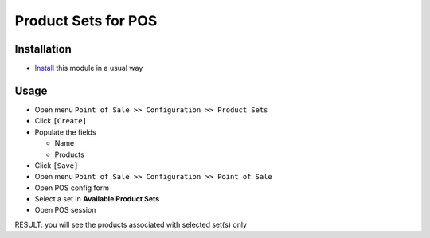 ======================
 Product Sets for POS
======================

Installation
============

* `Install <https://awkhad-development.readthedocs.io/en/latest/awkhad/usage/install-module.html>`__ this module in a usual way

Usage
=====

* Open menu ``Point of Sale >> Configuration >> Product Sets``
* Click ``[Create]``
* Populate the fields

  * Name
  * Products

* Click ``[Save]``
* Open menu ``Point of Sale >> Configuration >> Point of Sale``
* Open POS config form
* Select a set in **Available Product Sets**
* Open POS session

RESULT: you will see the products associated with selected set(s) only
